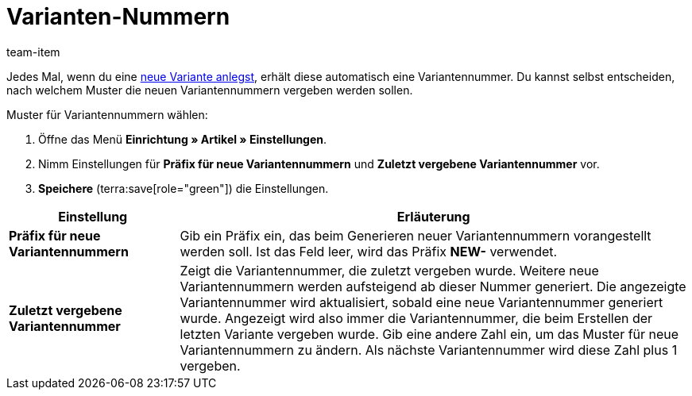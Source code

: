 = Varianten-Nummern
:keywords: Variantennummer, Variantennummern, Varianten-Nummer, Variantennr., Präfix für neue Variantennummern, Zuletzt vergebene Variantennummer, Präfix, NEW-
:description: Neue Varianten erhalten automatisch eine Variantennummer. Entscheide selbst, nach welchem Muster neue Variantennummern vergeben werden sollen.
:id: 2O40QW3
:author: team-item

////
zuletzt bearbeitet 12.03.2021
////

Jedes Mal, wenn du eine xref:artikel:neue-artikel.adoc#[neue Variante anlegst], erhält diese automatisch eine Variantennummer.
Du kannst selbst entscheiden, nach welchem Muster die neuen Variantennummern vergeben werden sollen.

[.instruction]
Muster für Variantennummern wählen:

. Öffne das Menü *Einrichtung » Artikel » Einstellungen*.
. Nimm Einstellungen für *Präfix für neue Variantennummern* und *Zuletzt vergebene Variantennummer* vor.
. *Speichere* (terra:save[role="green"]) die Einstellungen.

[cols="1,3"]
|===
|Einstellung |Erläuterung

| *Präfix für neue Variantennummern*
|Gib ein Präfix ein, das beim Generieren neuer Variantennummern vorangestellt werden soll.
Ist das Feld leer, wird das Präfix *NEW-* verwendet.

| *Zuletzt vergebene Variantennummer*
|Zeigt die Variantennummer, die zuletzt vergeben wurde.
Weitere neue Variantennummern werden aufsteigend ab dieser Nummer generiert.
Die angezeigte Variantennummer wird aktualisiert, sobald eine neue Variantennummer generiert wurde.
Angezeigt wird also immer die Variantennummer, die beim Erstellen der letzten Variante vergeben wurde.
Gib eine andere Zahl ein, um das Muster für neue Variantennummern zu ändern.
Als nächste Variantennummer wird diese Zahl plus 1 vergeben.
|===
